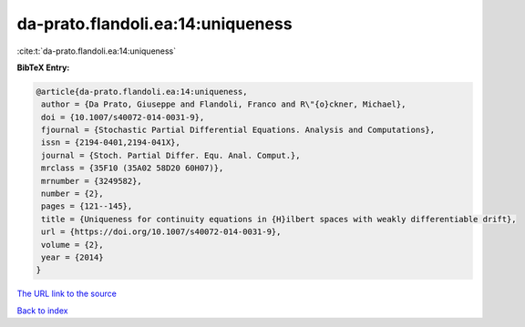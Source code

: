 da-prato.flandoli.ea:14:uniqueness
==================================

:cite:t:`da-prato.flandoli.ea:14:uniqueness`

**BibTeX Entry:**

.. code-block:: bibtex

   @article{da-prato.flandoli.ea:14:uniqueness,
    author = {Da Prato, Giuseppe and Flandoli, Franco and R\"{o}ckner, Michael},
    doi = {10.1007/s40072-014-0031-9},
    fjournal = {Stochastic Partial Differential Equations. Analysis and Computations},
    issn = {2194-0401,2194-041X},
    journal = {Stoch. Partial Differ. Equ. Anal. Comput.},
    mrclass = {35F10 (35A02 58D20 60H07)},
    mrnumber = {3249582},
    number = {2},
    pages = {121--145},
    title = {Uniqueness for continuity equations in {H}ilbert spaces with weakly differentiable drift},
    url = {https://doi.org/10.1007/s40072-014-0031-9},
    volume = {2},
    year = {2014}
   }
`The URL link to the source <ttps://doi.org/10.1007/s40072-014-0031-9}>`_


`Back to index <../By-Cite-Keys.html>`_
